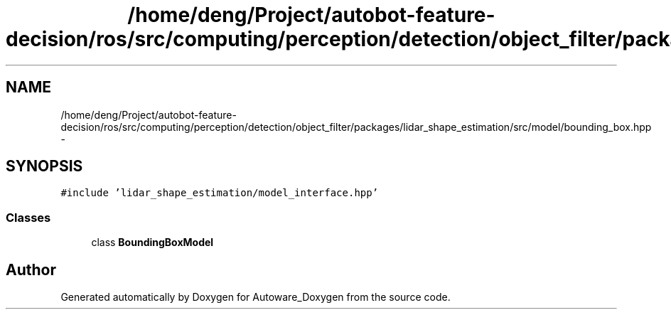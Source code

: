 .TH "/home/deng/Project/autobot-feature-decision/ros/src/computing/perception/detection/object_filter/packages/lidar_shape_estimation/src/model/bounding_box.hpp" 3 "Fri May 22 2020" "Autoware_Doxygen" \" -*- nroff -*-
.ad l
.nh
.SH NAME
/home/deng/Project/autobot-feature-decision/ros/src/computing/perception/detection/object_filter/packages/lidar_shape_estimation/src/model/bounding_box.hpp \- 
.SH SYNOPSIS
.br
.PP
\fC#include 'lidar_shape_estimation/model_interface\&.hpp'\fP
.br

.SS "Classes"

.in +1c
.ti -1c
.RI "class \fBBoundingBoxModel\fP"
.br
.in -1c
.SH "Author"
.PP 
Generated automatically by Doxygen for Autoware_Doxygen from the source code\&.
